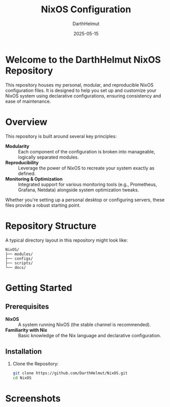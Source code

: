 #+TITLE: NixOS Configuration
#+AUTHOR: DarthHelmut
#+DATE: 2025-05-15
#+DESCRIPTION: Modular and reproducible NixOS configurations
#+OPTIONS: toc:t

* Welcome to the **DarthHelmut NixOS** Repository
This repository houses my personal, modular, and reproducible NixOS configuration files. It is designed to help you set up and customize your NixOS system using declarative configurations, ensuring consistency and ease of maintenance.

* Overview
This repository is built around several key principles:

- **Modularity** :: Each component of the configuration is broken into manageable, logically separated modules.
- **Reproducibility** :: Leverage the power of NixOS to recreate your system exactly as defined.
- **Monitoring & Optimization** :: Integrated support for various monitoring tools (e.g., Prometheus, Grafana, Netdata) alongside system optimization tweaks.

Whether you're setting up a personal desktop or configuring servers, these files provide a robust starting point.

* Repository Structure
A typical directory layout in this repository might look like:

#+BEGIN_SRC
NixOS/
├── modules/
├── configs/
├── scripts/
└── docs/
#+END_SRC

* Getting Started

** Prerequisites
- **NixOS** :: A system running NixOS (the stable channel is recommended).
- **Familiarity with Nix** :: Basic knowledge of the Nix language and declarative configuration.

** Installation

1. Clone the Repository:
   #+BEGIN_SRC bash
   git clone https://github.com/DarthHelmut/NixOS.git
   cd NixOS
   #+END_SRC

* Screenshots
#+CAPTION: Desktop Scrot
#+ATTR_HTML: :alt Desktop Scrot :title Desktop Scrot :align left
[[https://github.com/DarthHelmut/NixOS/blob/main/Pics/2025-05-14-232929_hyprshot.png]]
[[https://github.com/DarthHelmut/NixOS/blob/main/Pics/2025-05-14-233943_hyprshot.png]]
